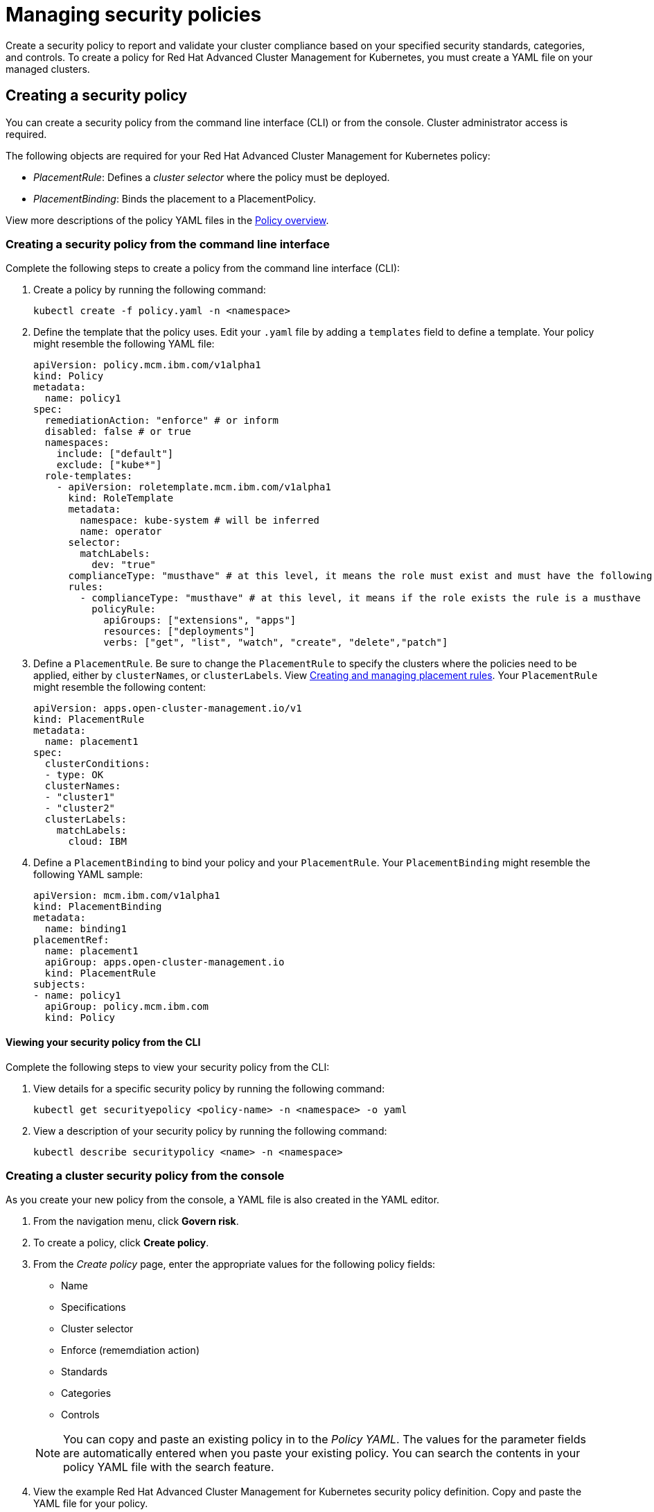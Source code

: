 [#managing-security-policies]
= Managing security policies

Create a security policy to report and validate your cluster compliance based on your specified security standards, categories, and controls.
To create a policy for Red Hat Advanced Cluster Management for Kubernetes, you must create a YAML file on your managed clusters.

[#creating-a-security-policy]
== Creating a security policy

You can create a security policy from the command line interface (CLI) or from the console.
Cluster administrator access is required.

The following objects are required for your Red Hat Advanced Cluster Management for Kubernetes policy:

* _PlacementRule_: Defines a _cluster selector_ where the policy must be deployed.
* _PlacementBinding_: Binds the placement to a PlacementPolicy.

View more descriptions of the policy YAML files in the link:policy_example.md.adoc[Policy overview].

[#creating-a-security-policy-from-the-command-line-interface]
=== Creating a security policy from the command line interface

Complete the following steps to create a policy from the command line interface (CLI):

. Create a policy by running the following command:
+
----
kubectl create -f policy.yaml -n <namespace>
----

. Define the template that the policy uses.
Edit your `.yaml` file by adding a `templates` field to define a template.
Your policy might resemble the following YAML file:
+
[source,yaml]
----
apiVersion: policy.mcm.ibm.com/v1alpha1
kind: Policy
metadata:
  name: policy1
spec:
  remediationAction: "enforce" # or inform
  disabled: false # or true
  namespaces:
    include: ["default"]
    exclude: ["kube*"]
  role-templates:
    - apiVersion: roletemplate.mcm.ibm.com/v1alpha1
      kind: RoleTemplate
      metadata:
        namespace: kube-system # will be inferred
        name: operator
      selector:
        matchLabels:
          dev: "true"
      complianceType: "musthave" # at this level, it means the role must exist and must have the following rules
      rules:
        - complianceType: "musthave" # at this level, it means if the role exists the rule is a musthave
          policyRule:
            apiGroups: ["extensions", "apps"]
            resources: ["deployments"]
            verbs: ["get", "list", "watch", "create", "delete","patch"]
----

. Define a `PlacementRule`.
Be sure to change the `PlacementRule` to specify the clusters where the policies need to be applied, either by `clusterNames`, or `clusterLabels`.
View link:../manage_applications/managing_placement_rules.md.adoc[Creating and managing placement rules].
Your `PlacementRule` might resemble the following content:
+
[source,yaml]
----
apiVersion: apps.open-cluster-management.io/v1
kind: PlacementRule
metadata:
  name: placement1
spec:
  clusterConditions:
  - type: OK
  clusterNames:
  - "cluster1"
  - "cluster2"
  clusterLabels:
    matchLabels:
      cloud: IBM
----

. Define a `PlacementBinding` to bind your policy and your `PlacementRule`.
Your `PlacementBinding` might resemble the following YAML sample:
+
[source,yaml]
----
apiVersion: mcm.ibm.com/v1alpha1
kind: PlacementBinding
metadata:
  name: binding1
placementRef:
  name: placement1
  apiGroup: apps.open-cluster-management.io
  kind: PlacementRule
subjects:
- name: policy1
  apiGroup: policy.mcm.ibm.com
  kind: Policy
----

[#viewing-your-security-policy-from-the-cli]
==== Viewing your security policy from the CLI

Complete the following steps to view your security policy from the CLI:

. View details for a specific security policy by running the following command:
+
----
kubectl get securityepolicy <policy-name> -n <namespace> -o yaml
----

. View a description of your security policy by running the following command:
+
----
kubectl describe securitypolicy <name> -n <namespace>
----

[#creating-a-cluster-security-policy-from-the-console]
=== Creating a cluster security policy from the console

As you create your new policy from the console, a YAML file is also created in the YAML editor.

. From the navigation menu, click *Govern risk*.
. To create a policy, click *Create policy*.
. From the _Create policy_ page, enter the appropriate values for the following policy fields:
 ** Name
 ** Specifications
 ** Cluster selector
 ** Enforce (rememdiation action)
 ** Standards
 ** Categories
 ** Controls

+
NOTE: You can copy and paste an existing policy in to the _Policy YAML_.
The values for the parameter fields are automatically entered when you paste your existing policy.
You can search the contents in your policy YAML file with the search feature.
. View the example Red Hat Advanced Cluster Management for Kubernetes security policy definition.
Copy and paste the YAML file for your policy.
+
*Important*:

 ** You must define a PlacementPolicy and PlacementBinding to apply your policy to a specific cluster.
Enter a value for the Cluster select field to define a PlacementPolicy and PlacementBinding.
 ** Be sure to add values for the `policy.mcm.ibm.com/controls` and `policy.mcm.ibm.com/standards` to display modal cards of what controls and standards are violated in the _Policy Overview_ section.

+
Your YAML file might resemble the following policy:
+
[source,yaml]
----
 apiVersion: policy.mcm.ibm.com/v1alpha1
 kind: Policy
 metadata:
   name: policy-pod
   annotations:
     policy.mcm.ibm.com/categories: 'SystemAndCommunicationsProtections,SystemAndInformationIntegrity'
     policy.mcm.ibm.com/controls: 'control example'
     policy.mcm.ibm.com/standards: 'NIST,HIPAA'
 spec:
   complianceType: musthave
   namespaces:
     exclude: ["kube*"]
     include: ["default"]
   object-templates:
   - complianceType: musthave
     objectDefinition:
       apiVersion: v1
       kind: Pod
       metadata:
         name: nginx1
       spec:
         containers:
         - name: nginx
           image: 'nginx:1.7.9'
           ports:
           - containerPort: 80
   remediationAction: enforce
   disabled: false

 ---
 apiVersion: mcm.ibm.com/v1alpha1
 kind: PlacementBinding
 metadata:
   name: binding-pod
 placementRef:
   name: placement-pod
   kind: PlacementRule
   apiGroup: apps.open-cluster-management.io
 subjects:
 - name: policy-pod
   kind: Policy
   apiGroup: policy.mcm.ibm.com

 ---
 apiVersion: apps.open-cluster-management.io/v1
 kind: PlacementRule
 metadata:
   name: placement-pod
 spec:
   clusterConditions:
   - type: OK
   clusterLabels:
     matchLabels:
       cloud: "IBM"
----

. Click *Create Policy*.
+
Your policy is enabled by default.
You can disable your policy by selecting the `Disabled` check box.

A security policy is created from the console.

[#viewing-your-security-policy-from-the-console]
==== Viewing your security policy from the console

You can view any security policy and its status from the console.

. Log in to your cluster from the console.
. From the navigation menu, click *Governance and risk* to view a table list of your policies.
+
NOTE: You can filter the table list of your policies by selecting the _All policies_ tab or _Cluster violations_ tab.

. Select one of your policies to view more details.
. View the policy violations by selecting the _Violations_ tab.

[#updating-security-policies]
== Updating security policies

Learn to update security policies by viewing the following section.

[#disabling-security-policies]
=== Disabling security policies

Complete the following steps to disable your security policy:

. Log in to your Red Hat Advanced Cluster Management for Kubernetes console.
. From the navigation menu, click *Govern risk* to view a table list of your policies.
. Disable your policy by clicking the *Options* icon > *Disable*.
The _Disable Policy_ dialog box appears.
. Click *Disable policy*.

Your policy is disabled.

[#deleting-a-security-policy]
=== Deleting a security policy

Delete a security policy from the CLI or the console.

* Delete a security policy from the CLI:
 .. Delete a security policy by running the following command:
// verify command `namespace`
+
----
 kubectl delete policy <securitypolicy-name> -n <mcm namespace>
----
+
After your policy is deleted, it is removed from your target cluster or clusters.

 .. Verify that your policy is removed by running the following command:
+
----
 kubectl get policy <securitypolicy-name> -n <mcm namespace>
----
* Delete a security policy from the console:
 .. From the navigation menu, click *Govern risk* to view a table list of your policies.
 .. Click the *Options* icon for the policy you want to delete in the policy violation table.
 .. Click *Remove*.
 .. From the _Remove policy_ dialog box, click *Remove policy*

To manage other policies, see link:create_policy.md.adoc[Managing security policies] for more information.
Refer to link:compliance_intro.md.adoc[Governance and risk] for more topics about policies.
